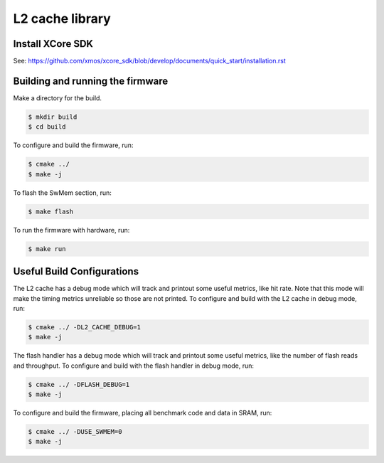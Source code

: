L2 cache library
================

*****************
Install XCore SDK
*****************

See: https://github.com/xmos/xcore_sdk/blob/develop/documents/quick_start/installation.rst

*********************************
Building and running the firmware
*********************************

Make a directory for the build.

.. code-block:: console

    $ mkdir build
    $ cd build

To configure and build the firmware, run:

.. code-block:: console

    $ cmake ../
    $ make -j

To flash the SwMem section, run:

.. code-block:: console

    $ make flash

To run the firmware with hardware, run:

.. code-block:: console

    $ make run

***************************
Useful Build Configurations
***************************

The L2 cache has a debug mode which will track and printout some useful metrics, like hit rate.  Note that this
mode will make the timing metrics unreliable so those are not printed.  To configure and build with the L2 cache
in debug mode, run:

.. code-block:: console

    $ cmake ../ -DL2_CACHE_DEBUG=1
    $ make -j

The flash handler has a debug mode which will track and printout some useful metrics, like the number of flash reads and throughput.
To configure and build with the flash handler in debug mode, run:

.. code-block:: console

    $ cmake ../ -DFLASH_DEBUG=1
    $ make -j

To configure and build the firmware, placing all benchmark code and data in SRAM, run:

.. code-block:: console

    $ cmake ../ -DUSE_SWMEM=0
    $ make -j
